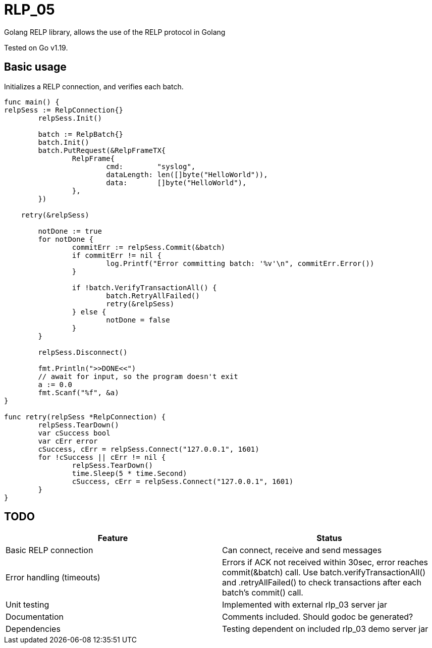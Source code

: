 [#_rlp_05]
= RLP_05

Golang RELP library, allows the use of the RELP protocol in Golang

Tested on Go v1.19.

== Basic usage

Initializes a RELP connection, and verifies each batch.
[,go]
----
func main() {
relpSess := RelpConnection{}
	relpSess.Init()

	batch := RelpBatch{}
	batch.Init()
	batch.PutRequest(&RelpFrameTX{
		RelpFrame{
			cmd:        "syslog",
			dataLength: len([]byte("HelloWorld")),
			data:       []byte("HelloWorld"),
		},
	})

    retry(&relpSess)

	notDone := true
	for notDone {
		commitErr := relpSess.Commit(&batch)
		if commitErr != nil {
			log.Printf("Error committing batch: '%v'\n", commitErr.Error())
		}

		if !batch.VerifyTransactionAll() {
			batch.RetryAllFailed()
			retry(&relpSess)
		} else {
			notDone = false
		}
	}

	relpSess.Disconnect()

	fmt.Println(">>DONE<<")
	// await for input, so the program doesn't exit
	a := 0.0
	fmt.Scanf("%f", &a)
}

func retry(relpSess *RelpConnection) {
	relpSess.TearDown()
	var cSuccess bool
	var cErr error
	cSuccess, cErr = relpSess.Connect("127.0.0.1", 1601)
	for !cSuccess || cErr != nil {
		relpSess.TearDown()
		time.Sleep(5 * time.Second)
		cSuccess, cErr = relpSess.Connect("127.0.0.1", 1601)
	}
}
----

== TODO

|===
|Feature |Status

|Basic RELP connection
|Can connect, receive and send messages

|Error handling (timeouts)
|Errors if ACK not received within 30sec, error reaches commit(&batch) call.
Use batch.verifyTransactionAll() and .retryAllFailed() to check transactions after each batch's commit() call.

|Unit testing
|Implemented with external rlp_03 server jar

|Documentation
|Comments included. Should godoc be generated?

|Dependencies
|Testing dependent on included rlp_03 demo server jar
|===

